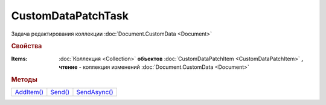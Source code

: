 CustomDataPatchTask
===================

Задача редактирования коллекции :doc:`Document.CustomData <Document>`


.. rubric:: Свойства

:Items:
  :doc:`Коллекция <Collection>` **объектов** :doc:`CustomDataPatchItem <CustomDataPatchItem>` **, чтение** - коллекция изменений :doc:`Document.CustomData <Document>`


.. rubric:: Методы

+--------------------------------+-----------------------------+----------------------------------+
| |CustomDataPatchTask-AddItem|_ | |CustomDataPatchTask-Send|_ | |CustomDataPatchTask-SendAsync|_ |
+--------------------------------+-----------------------------+----------------------------------+

.. |CustomDataPatchTask-AddItem| replace:: AddItem()
.. |CustomDataPatchTask-Send| replace:: Send()
.. |CustomDataPatchTask-SendAsync| replace:: SendAsync()

.. _CustomDataPatchTask-AddItem:
.. method:: CustomDataPatchTask.AddItem()

  Добавляет :doc:`новый элемент <CustomDataPatchItem>` в коллекцию *Items* и возвращает его


.. _CustomDataPatchTask-Send:
.. method:: CustomDataPatchTask.Send()

  Применяет изменения, описанные в коллекции *Items*


.. _CustomDataPatchTask-SendAsync:
.. method:: CustomDataPatchTask.SendAsync()

  Асинхронно применяет изменения, описанные в коллекции *Items*
